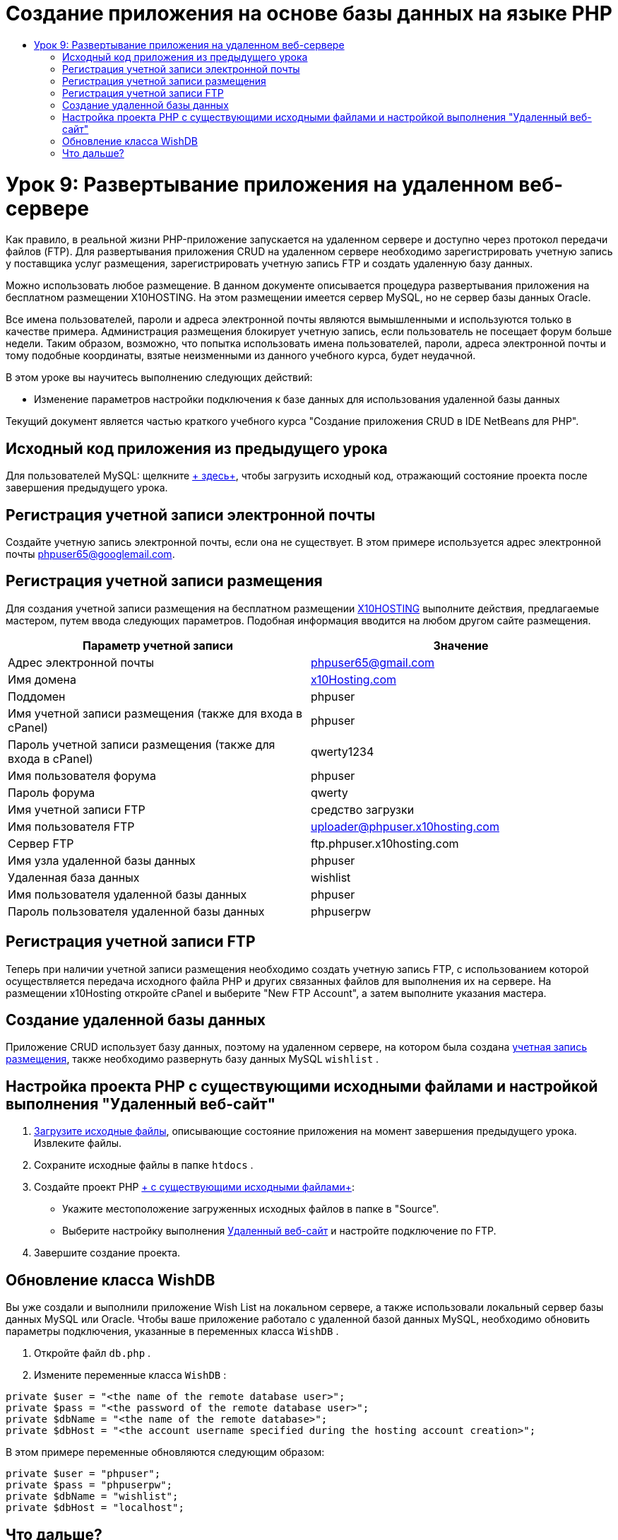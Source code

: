 // 
//     Licensed to the Apache Software Foundation (ASF) under one
//     or more contributor license agreements.  See the NOTICE file
//     distributed with this work for additional information
//     regarding copyright ownership.  The ASF licenses this file
//     to you under the Apache License, Version 2.0 (the
//     "License"); you may not use this file except in compliance
//     with the License.  You may obtain a copy of the License at
// 
//       http://www.apache.org/licenses/LICENSE-2.0
// 
//     Unless required by applicable law or agreed to in writing,
//     software distributed under the License is distributed on an
//     "AS IS" BASIS, WITHOUT WARRANTIES OR CONDITIONS OF ANY
//     KIND, either express or implied.  See the License for the
//     specific language governing permissions and limitations
//     under the License.
//

= Создание приложения на основе базы данных на языке PHP
:jbake-type: tutorial
:jbake-tags: tutorials 
:jbake-status: published
:icons: font
:syntax: true
:source-highlighter: pygments
:toc: left
:toc-title:
:description: Создание приложения на основе базы данных на языке PHP - Apache NetBeans
:keywords: Apache NetBeans, Tutorials, Создание приложения на основе базы данных на языке PHP

= Урок 9: Развертывание приложения на удаленном веб-сервере
:jbake-type: tutorial
:jbake-tags: tutorials 
:jbake-status: published
:icons: font
:syntax: true
:source-highlighter: pygments
:toc: left
:toc-title:
:description: Урок 9: Развертывание приложения на удаленном веб-сервере - Apache NetBeans
:keywords: Apache NetBeans, Tutorials, Урок 9: Развертывание приложения на удаленном веб-сервере

Как правило, в реальной жизни PHP-приложение запускается на удаленном сервере и доступно через протокол передачи файлов (FTP). Для развертывания приложения CRUD на удаленном сервере необходимо зарегистрировать учетную запись у поставщика услуг размещения, зарегистрировать учетную запись FTP и создать удаленную базу данных.

Можно использовать любое размещение. В данном документе описывается процедура развертывания приложения на бесплатном размещении X10HOSTING. На этом размещении имеется сервер MySQL, но не сервер базы данных Oracle.

Все имена пользователей, пароли и адреса электронной почты являются вымышленными и используются только в качестве примера. Администрация размещения блокирует учетную запись, если пользователь не посещает форум больше недели. Таким образом, возможно, что попытка использовать имена пользователей, пароли, адреса электронной почты и тому подобные координаты, взятые неизменными из данного учебного курса, будет неудачной.

В этом уроке вы научитесь выполнению следующих действий:

* Изменение параметров настройки подключения к базе данных для использования удаленной базы данных

Текущий документ является частью краткого учебного курса "Создание приложения CRUD в IDE NetBeans для PHP".



== Исходный код приложения из предыдущего урока

Для пользователей MySQL: щелкните link:https://netbeans.org/files/documents/4/1934/lesson8.zip[+ здесь+], чтобы загрузить исходный код, отражающий состояние проекта после завершения предыдущего урока.


== Регистрация учетной записи электронной почты

Создайте учетную запись электронной почты, если она не существует. В этом примере используется адрес электронной почты phpuser65@googlemail.com.


== Регистрация учетной записи размещения

Для создания учетной записи размещения на бесплатном размещении link:http://x10hosting.com/[+X10HOSTING+] выполните действия, предлагаемые мастером, путем ввода следующих параметров. Подобная информация вводится на любом другом сайте размещения.

|===
|Параметр учетной записи  |Значение 

|Адрес электронной почты |phpuser65@gmail.com 

|Имя домена |link:http://x10hosting.com/[+x10Hosting.com+] 

|Поддомен |phpuser 

|Имя учетной записи размещения (также для входа в cPanel) |phpuser 

|Пароль учетной записи размещения (также для входа в cPanel) |qwerty1234 

|Имя пользователя форума |phpuser 

|Пароль форума |qwerty 

|Имя учетной записи FTP |средство загрузки 

|Имя пользователя FTP |uploader@phpuser.x10hosting.com 

|Сервер FTP |ftp.phpuser.x10hosting.com 

|Имя узла удаленной базы данных |phpuser 

|Удаленная база данных |wishlist 

|Имя пользователя удаленной базы данных |phpuser 

|Пароль пользователя удаленной базы данных |phpuserpw 
|===


== Регистрация учетной записи FTP

Теперь при наличии учетной записи размещения необходимо создать учетную запись FTP, с использованием которой осуществляется передача исходного файла PHP и других связанных файлов для выполнения их на сервере. На размещении x10Hosting откройте cPanel и выберите "New FTP Account", а затем выполните указания мастера.


== Создание удаленной базы данных

Приложение CRUD использует базу данных, поэтому на удаленном сервере, на котором была создана <<registerHostingAccount,учетная запись размещения>>, также необходимо развернуть базу данных MySQL  `wishlist` .


== Настройка проекта PHP с существующими исходными файлами и настройкой выполнения "Удаленный веб-сайт"

1. <<previousLessonSourceCode,Загрузите исходные файлы>>, описывающие состояние приложения на момент завершения предыдущего урока. Извлеките файлы.
2. Сохраните исходные файлы в папке  `htdocs` .
3. Создайте проект PHP link:project-setup.html#importSources[+ с существующими исходными файлами+]:
* Укажите местоположение загруженных исходных файлов в папке в "Source".
* Выберите настройку выполнения link:project-setup.html#remiteWebSite[+Удаленный веб-сайт+] и настройте подключение по FTP.
4. Завершите создание проекта.


== Обновление класса WishDB

Вы уже создали и выполнили приложение Wish List на локальном сервере, а также использовали локальный сервер базы данных MySQL или Oracle. Чтобы ваше приложение работало с удаленной базой данных MySQL, необходимо обновить параметры подключения, указанные в переменных класса  `WishDB` .

1. Откройте файл  `db.php` .
2. Измените переменные класса  `WishDB` :

[source,php]
----

private $user = "<the name of the remote database user>";        
private $pass = "<the password of the remote database user>";
private $dbName = "<the name of the remote database>";
private $dbHost = "<the account username specified during the hosting account creation>";
----
В этом примере переменные обновляются следующим образом:

[source,php]
----

private $user = "phpuser";
private $pass = "phpuserpw";
private $dbName = "wishlist";
private $dbHost = "localhost";
----


== Что дальше?

link:wish-list-lesson8.html[+<<Предыдущий урок+]

link:wish-list-tutorial-main-page.html[+Назад на главную страницу руководства+]


link:/about/contact_form.html?to=3&subject=Feedback:%20PHP%20Wish%20List%20CRUD%200:%20Using%20and%20CSS[+Отправить отзыв по этому учебному курсу+]


Для отправки комментариев и предложений, получения поддержки и новостей о последних разработках, связанных с PHP IDE NetBeans link:../../../community/lists/top.html[+присоединяйтесь к списку рассылки users@php.netbeans.org+].

link:../../trails/php.html[+Возврат к учебной карте PHP+]

